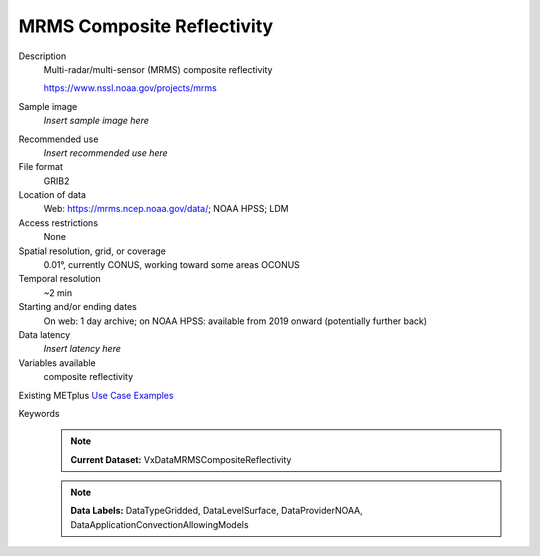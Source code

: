 .. _vx-data-mrms-composite-reflectivity:

MRMS Composite Reflectivity
---------------------------

Description
  Multi-radar/multi-sensor (MRMS) composite reflectivity
  
  https://www.nssl.noaa.gov/projects/mrms

Sample image
  *Insert sample image here*
.. image:: images/sample_image.png
   :width: 600

Recommended use
  *Insert recommended use here*

File format
  GRIB2

Location of data
  Web: https://mrms.ncep.noaa.gov/data/; NOAA HPSS; LDM

Access restrictions
  None

Spatial resolution, grid, or coverage
  0.01°, currently CONUS, working toward some areas OCONUS

Temporal resolution
  ~2 min

Starting and/or ending dates
  On web: 1 day archive; on NOAA HPSS: available from 2019 onward (potentially further back)

Data latency
  *Insert latency here*

Variables available
  composite reflectivity

Existing METplus `Use Case Examples <https://dtcenter.github.io/METplus/develop/search.html?q=VxDataMRMSCompositeReflectivity%26%26UseCase&check_keywords=yes&area=default>`_

Keywords
  .. note:: **Current Dataset:** VxDataMRMSCompositeReflectivity

  .. note:: **Data Labels:** DataTypeGridded, DataLevelSurface, DataProviderNOAA, DataApplicationConvectionAllowingModels
